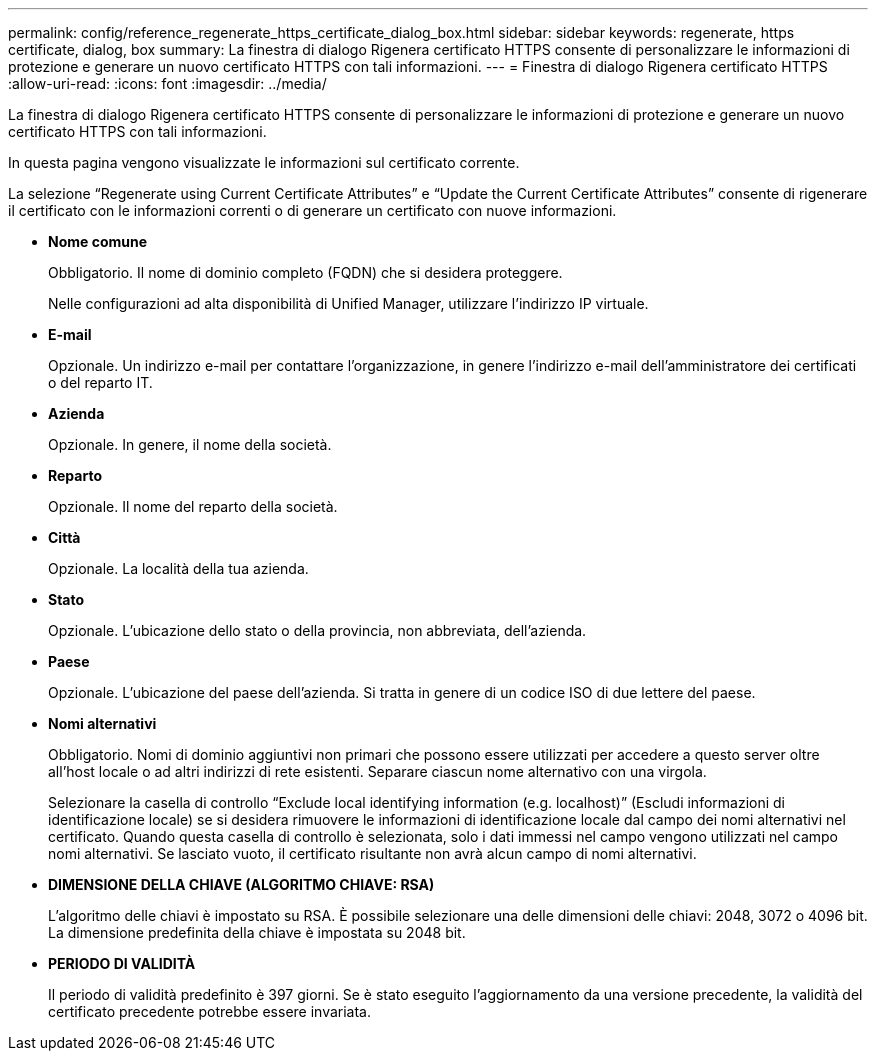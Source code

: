 ---
permalink: config/reference_regenerate_https_certificate_dialog_box.html 
sidebar: sidebar 
keywords: regenerate, https certificate, dialog, box 
summary: La finestra di dialogo Rigenera certificato HTTPS consente di personalizzare le informazioni di protezione e generare un nuovo certificato HTTPS con tali informazioni. 
---
= Finestra di dialogo Rigenera certificato HTTPS
:allow-uri-read: 
:icons: font
:imagesdir: ../media/


[role="lead"]
La finestra di dialogo Rigenera certificato HTTPS consente di personalizzare le informazioni di protezione e generare un nuovo certificato HTTPS con tali informazioni.

In questa pagina vengono visualizzate le informazioni sul certificato corrente.

La selezione "`Regenerate using Current Certificate Attributes`" e "`Update the Current Certificate Attributes`" consente di rigenerare il certificato con le informazioni correnti o di generare un certificato con nuove informazioni.

* *Nome comune*
+
Obbligatorio. Il nome di dominio completo (FQDN) che si desidera proteggere.

+
Nelle configurazioni ad alta disponibilità di Unified Manager, utilizzare l'indirizzo IP virtuale.

* *E-mail*
+
Opzionale. Un indirizzo e-mail per contattare l'organizzazione, in genere l'indirizzo e-mail dell'amministratore dei certificati o del reparto IT.

* *Azienda*
+
Opzionale. In genere, il nome della società.

* *Reparto*
+
Opzionale. Il nome del reparto della società.

* *Città*
+
Opzionale. La località della tua azienda.

* *Stato*
+
Opzionale. L'ubicazione dello stato o della provincia, non abbreviata, dell'azienda.

* *Paese*
+
Opzionale. L'ubicazione del paese dell'azienda. Si tratta in genere di un codice ISO di due lettere del paese.

* *Nomi alternativi*
+
Obbligatorio. Nomi di dominio aggiuntivi non primari che possono essere utilizzati per accedere a questo server oltre all'host locale o ad altri indirizzi di rete esistenti. Separare ciascun nome alternativo con una virgola.

+
Selezionare la casella di controllo "`Exclude local identifying information (e.g. localhost)`" (Escludi informazioni di identificazione locale) se si desidera rimuovere le informazioni di identificazione locale dal campo dei nomi alternativi nel certificato. Quando questa casella di controllo è selezionata, solo i dati immessi nel campo vengono utilizzati nel campo nomi alternativi. Se lasciato vuoto, il certificato risultante non avrà alcun campo di nomi alternativi.

* *DIMENSIONE DELLA CHIAVE (ALGORITMO CHIAVE: RSA)*
+
L'algoritmo delle chiavi è impostato su RSA. È possibile selezionare una delle dimensioni delle chiavi: 2048, 3072 o 4096 bit. La dimensione predefinita della chiave è impostata su 2048 bit.

* *PERIODO DI VALIDITÀ*
+
Il periodo di validità predefinito è 397 giorni. Se è stato eseguito l'aggiornamento da una versione precedente, la validità del certificato precedente potrebbe essere invariata.


